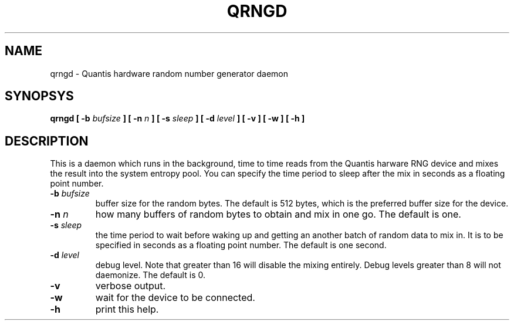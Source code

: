.TH QRNGD "8" "2022-06-11" "Quantis RNG Daemon" "System Commands"

.SH NAME
qrngd \- Quantis hardware random number generator daemon

.SH SYNOPSYS
.B qrngd
.B [ \-b \fIbufsize\fP ]
.B [ \-n \fIn\fP ]
.B [ \-s \fIsleep\fP ]
.B [ \-d \fIlevel\fP ]
.B [ \-v ]
.B [ \-w ]
.B [ \-h ]

.SH DESCRIPTION
This is a daemon which runs in the background, time to
time reads from the Quantis harware RNG device and
mixes the result into the system entropy pool. You can
specify the time period to sleep after the mix in seconds
as a floating point number.

.TP
.B \-b \fIbufsize\fR
buffer size for the random bytes. The default is 512 bytes,
which is the preferred buffer size for the device.

.TP
.B \-n \fIn\fR
how many buffers of random bytes to obtain and
mix in one go. The default is one.

.TP
.B \-s \fIsleep\fR
the time period to wait before waking up and getting
an another batch of random data to mix in. It is to be
specified in seconds as a floating point number. The
default is one second.

.TP
.B \-d \fIlevel\fR
debug level. Note that greater than 16 will disable
the mixing entirely. Debug levels greater than 8 will
not daemonize. The default is 0.

.TP
.B \-v
verbose output.

.TP
.B \-w
wait for the device to be connected.

.TP
.B \-h
print this help.

.RE

